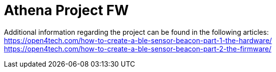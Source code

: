 
= Athena Project FW
:hardbreaks-option:


Additional information regarding the project can be found in the following articles:
https://open4tech.com/how-to-create-a-ble-sensor-beacon-part-1-the-hardware/
https://open4tech.com/how-to-create-a-ble-sensor-beacon-part-2-the-firmware/

